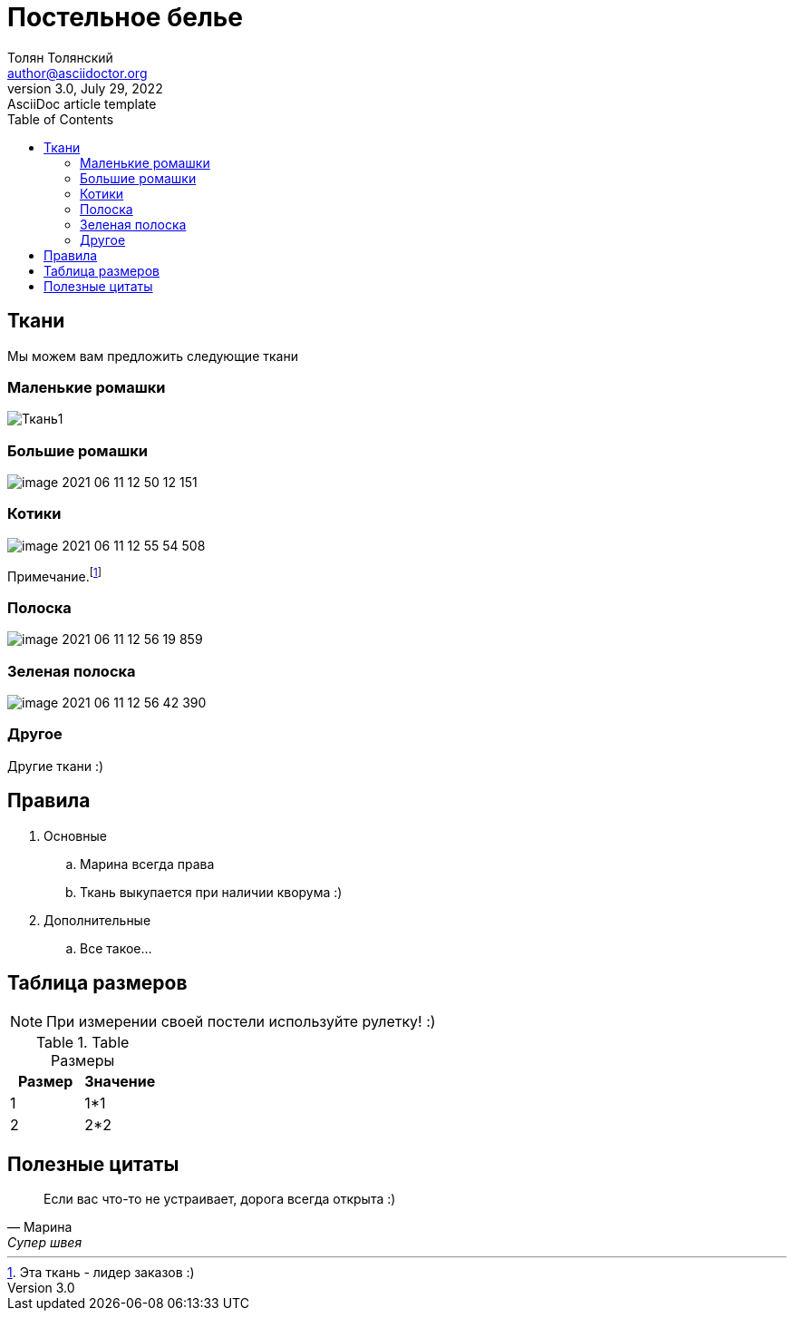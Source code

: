 = Постельное белье
Толян Толянский <author@asciidoctor.org>
3.0, July 29, 2022: AsciiDoc article template
:toc:
:icons: font
:url-quickref: https://docs.asciidoctor.org/asciidoc/latest/syntax-quick-reference/

//Content entered directly below the header but before the first section heading is called the preamble.

== Ткани

Мы можем вам предложить следующие ткани

=== Маленькие ромашки

image::image-2021-06-11-12-46-01-296.png[Ткань1]

=== Большие ромашки

image::image-2021-06-11-12-50-12-151.png[]

=== Котики

image::image-2021-06-11-12-55-54-508.png[]
Примечание.footnote:[Эта ткань - лидер заказов :)]

=== Полоска

image::image-2021-06-11-12-56-19-859.png[]

=== Зеленая полоска

image::image-2021-06-11-12-56-42-390.png[]

=== Другое

Другие ткани :)

== Правила

. Основные
  .. Марина всегда права
  .. Ткань выкупается при наличии кворума :)
. Дополнительные
  .. Все такое...

== Таблица размеров

NOTE: При измерении своей постели используйте рулетку! :)

.Table Размеры
|===
|Размер |Значение

|1
|1*1

|2
|2*2
|===

== Полезные цитаты

[quote,Марина,Супер швея]
____
Если вас что-то не устраивает, дорога всегда открыта :)
____
